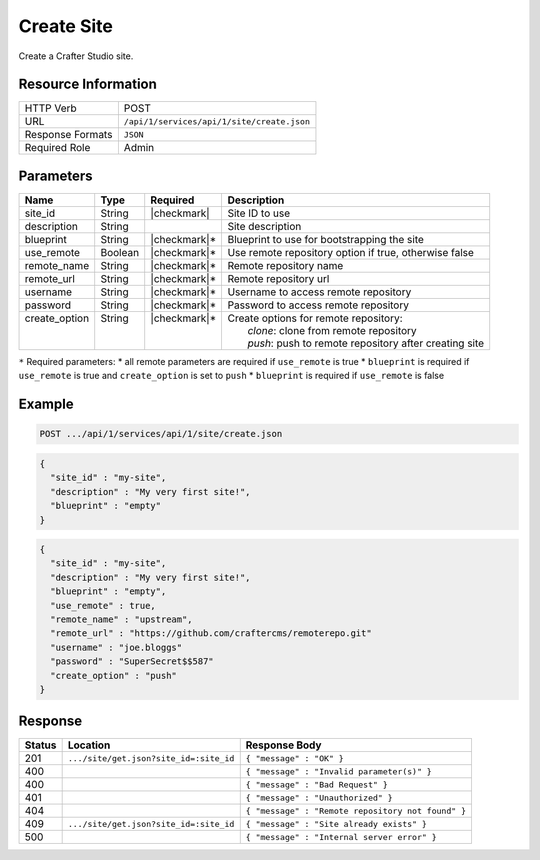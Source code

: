 .. _crafter-studio-api-site-create:

===========
Create Site
===========

Create a Crafter Studio site.

--------------------
Resource Information
--------------------

+----------------------------+-------------------------------------------------------------------+
|| HTTP Verb                 || POST                                                             |
+----------------------------+-------------------------------------------------------------------+
|| URL                       || ``/api/1/services/api/1/site/create.json``                       |
+----------------------------+-------------------------------------------------------------------+
|| Response Formats          || ``JSON``                                                         |
+----------------------------+-------------------------------------------------------------------+
|| Required Role             || Admin                                                            |
+----------------------------+-------------------------------------------------------------------+

----------
Parameters
----------

+----------------+-------------+---------------+------------------------------------------------------------+
|| Name          || Type       || Required     || Description                                               |
+================+=============+===============+============================================================+
|| site_id       || String     || |checkmark|  || Site ID to use                                            |
+----------------+-------------+---------------+------------------------------------------------------------+
|| description   || String     ||              || Site description                                          |
+----------------+-------------+---------------+------------------------------------------------------------+
|| blueprint     || String     || |checkmark|* || Blueprint to use for bootstrapping the site               |
+----------------+-------------+---------------+------------------------------------------------------------+
|| use_remote    || Boolean    || |checkmark|* || Use remote repository option if true, otherwise false     |
+----------------+-------------+---------------+------------------------------------------------------------+
|| remote_name   || String     || |checkmark|* || Remote repository name                                    |
+----------------+-------------+---------------+------------------------------------------------------------+
|| remote_url    || String     || |checkmark|* || Remote repository url                                     |
+----------------+-------------+---------------+------------------------------------------------------------+
|| username      || String     || |checkmark|* || Username to access remote repository                      |
+----------------+-------------+---------------+------------------------------------------------------------+
|| password      || String     || |checkmark|* || Password to access remote repository                      |
+----------------+-------------+---------------+------------------------------------------------------------+
|| create_option || String     || |checkmark|* || Create options for remote repository:                     |
||               ||            ||              ||     `clone`: clone from remote repository                 |
||               ||            ||              ||     `push`: push to remote repository after creating site |
+----------------+-------------+---------------+------------------------------------------------------------+

``*`` Required parameters:
* all remote parameters are required if ``use_remote`` is true
* ``blueprint`` is required if ``use_remote`` is true and ``create_option`` is set to ``push``
* ``blueprint`` is required if ``use_remote`` is false

-------
Example
-------

.. code-block:: guess

	POST .../api/1/services/api/1/site/create.json

.. code-block:: json

  {
    "site_id" : "my-site",
    "description" : "My very first site!",
    "blueprint" : "empty"
  }

.. code-block:: json

  {
    "site_id" : "my-site",
    "description" : "My very first site!",
    "blueprint" : "empty",
    "use_remote" : true,
    "remote_name" : "upstream",
    "remote_url" : "https://github.com/craftercms/remoterepo.git"
    "username" : "joe.bloggs"
    "password" : "SuperSecret$$587"
    "create_option" : "push"
  }

--------
Response
--------

+---------+-------------------------------------------+----------------------------------------------------+
|| Status || Location                                 || Response Body                                     |
+=========+===========================================+====================================================+
|| 201    || ``.../site/get.json?site_id=:site_id``   || ``{ "message" : "OK" }``                          |
+---------+-------------------------------------------+----------------------------------------------------+
|| 400    ||                                          || ``{ "message" : "Invalid parameter(s)" }``        |
+---------+-------------------------------------------+----------------------------------------------------+
|| 400    ||                                          || ``{ "message" : "Bad Request" }``                 |
+---------+-------------------------------------------+----------------------------------------------------+
|| 401    ||                                          || ``{ "message" : "Unauthorized" }``                |
+---------+-------------------------------------------+----------------------------------------------------+
|| 404    ||                                          || ``{ "message" : "Remote repository not found" }`` |
+---------+-------------------------------------------+----------------------------------------------------+
|| 409    || ``.../site/get.json?site_id=:site_id``   || ``{ "message" : "Site already exists" }``         |
+---------+-------------------------------------------+----------------------------------------------------+
|| 500    ||                                          || ``{ "message" : "Internal server error" }``       |
+---------+-------------------------------------------+----------------------------------------------------+
